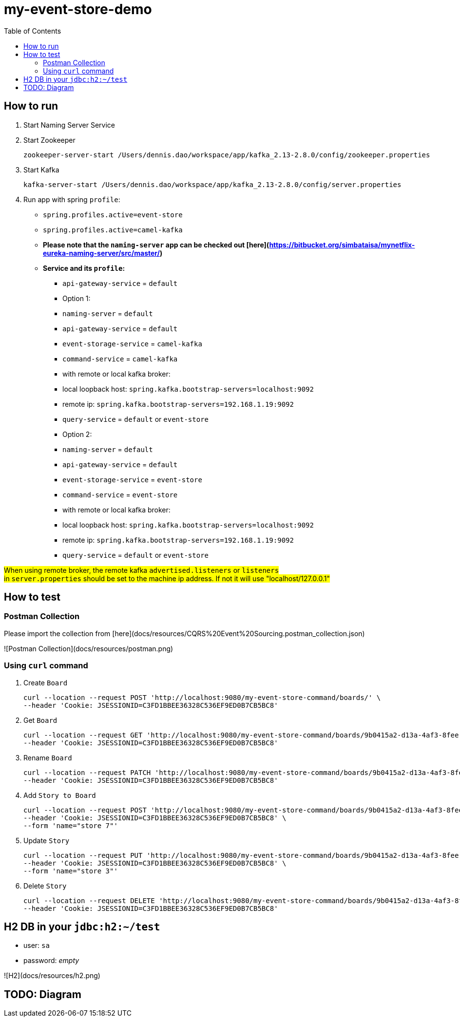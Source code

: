 = my-event-store-demo
:toc:

== How to run
. Start Naming Server Service
. Start Zookeeper
+
[source,bash]
----
zookeeper-server-start /Users/dennis.dao/workspace/app/kafka_2.13-2.8.0/config/zookeeper.properties
----

. Start Kafka
+
[source,bash]
----
kafka-server-start /Users/dennis.dao/workspace/app/kafka_2.13-2.8.0/config/server.properties
----

. Run app with spring `profile`:

  * `spring.profiles.active=event-store`
  * `spring.profiles.active=camel-kafka`
  * **Please note that the `naming-server` app can be checked out [here](https://bitbucket.org/simbataisa/mynetflix-eureka-naming-server/src/master/)**

  * **Service and its `profile`:**
    - `api-gateway-service` = `default`
    - Option 1:
      - `naming-server` = `default`
      - `api-gateway-service` = `default`
      - `event-storage-service` = `camel-kafka`
      - `command-service` = `camel-kafka`
        - with remote or local kafka broker:
          - local loopback host: `spring.kafka.bootstrap-servers=localhost:9092`
          - remote ip: `spring.kafka.bootstrap-servers=192.168.1.19:9092`
      - `query-service` = `default` or `event-store`
    - Option 2:
      - `naming-server` = `default`
      - `api-gateway-service` = `default`
      - `event-storage-service` = `event-store`
      - `command-service` = `event-store`
        - with remote or local kafka broker:
        - local loopback host: `spring.kafka.bootstrap-servers=localhost:9092`
        - remote ip: `spring.kafka.bootstrap-servers=192.168.1.19:9092`
      - `query-service` = `default` or `event-store`

#When using remote broker, the remote kafka `advertised.listeners` or `listeners` +
in `server.properties` should be set to the machine ip address. If not it will use "localhost/127.0.0.1"#

== How to test

=== Postman Collection
Please import the collection from [here](docs/resources/CQRS%20Event%20Sourcing.postman_collection.json)

![Postman Collection](docs/resources/postman.png)

=== Using `curl` command
. Create `Board`
+
[source, bash]
----
curl --location --request POST 'http://localhost:9080/my-event-store-command/boards/' \
--header 'Cookie: JSESSIONID=C3FD1BBEE36328C536EF9ED0B7CB5BC8'
----

. Get `Board`
+
[source, bash]
----
curl --location --request GET 'http://localhost:9080/my-event-store-command/boards/9b0415a2-d13a-4af3-8fee-9c902d47cc13' \
--header 'Cookie: JSESSIONID=C3FD1BBEE36328C536EF9ED0B7CB5BC8'
----

. Rename `Board`
+
[source, bash]
----
curl --location --request PATCH 'http://localhost:9080/my-event-store-command/boards/9b0415a2-d13a-4af3-8fee-9c902d47cc13?name=dennis 3' \
--header 'Cookie: JSESSIONID=C3FD1BBEE36328C536EF9ED0B7CB5BC8'
----

. Add `Story to Board`
+
[source, bash]
----
curl --location --request POST 'http://localhost:9080/my-event-store-command/boards/9b0415a2-d13a-4af3-8fee-9c902d47cc13/stories' \
--header 'Cookie: JSESSIONID=C3FD1BBEE36328C536EF9ED0B7CB5BC8' \
--form 'name="store 7"'
----

. Update `Story`
+
[source, bash]
----
curl --location --request PUT 'http://localhost:9080/my-event-store-command/boards/9b0415a2-d13a-4af3-8fee-9c902d47cc13/stories/fb7f25d5-3a68-4ab9-9aa9-3546e8847091?name=dennis story 1' \
--header 'Cookie: JSESSIONID=C3FD1BBEE36328C536EF9ED0B7CB5BC8' \
--form 'name="store 3"'
----

. Delete `Story`
+
[source, bash]
----
curl --location --request DELETE 'http://localhost:9080/my-event-store-command/boards/9b0415a2-d13a-4af3-8fee-9c902d47cc13/stories/fb7f25d5-3a68-4ab9-9aa9-3546e8847091' \
--header 'Cookie: JSESSIONID=C3FD1BBEE36328C536EF9ED0B7CB5BC8'
----

== H2 DB in your `jdbc:h2:~/test`
- user: `sa`
- password: _empty_

![H2](docs/resources/h2.png)


== TODO: Diagram
